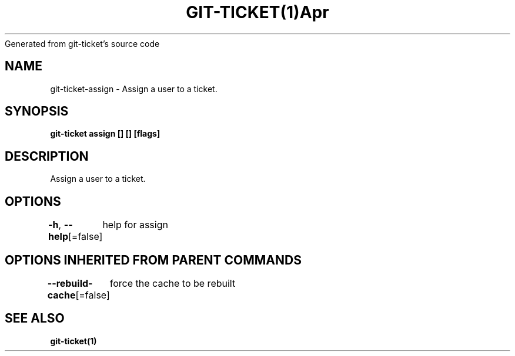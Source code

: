 .nh
.TH GIT\-TICKET(1)Apr 2019
Generated from git\-ticket's source code

.SH NAME
.PP
git\-ticket\-assign \- Assign a user to a ticket.


.SH SYNOPSIS
.PP
\fBgit\-ticket assign [] [] [flags]\fP


.SH DESCRIPTION
.PP
Assign a user to a ticket.


.SH OPTIONS
.PP
\fB\-h\fP, \fB\-\-help\fP[=false]
	help for assign


.SH OPTIONS INHERITED FROM PARENT COMMANDS
.PP
\fB\-\-rebuild\-cache\fP[=false]
	force the cache to be rebuilt


.SH SEE ALSO
.PP
\fBgit\-ticket(1)\fP
